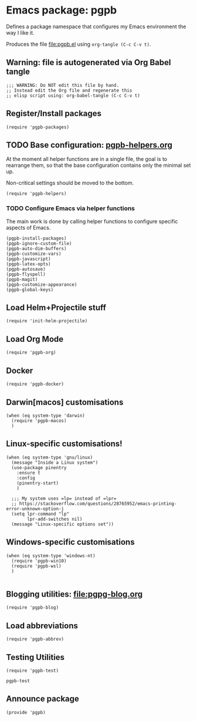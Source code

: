 #+PROPERTY: header-args :results verbatim :tangle pgpb.el :session pgpb :cache no
#+auto_tangle: t


* Emacs package: pgpb

  Defines a package namespace that configures my Emacs environment the
  way I like it.

  Produces the file [[file:pgpb.el]] using =org-tangle (C-c C-v t)=.
  
  
** Warning: file is autogenerated via Org Babel tangle

   #+begin_src elisp
     ;;; WARNING: Do NOT edit this file by hand.
     ;; Instead edit the Org file and regenerate this
     ;; elisp script using: org-babel-tangle (C-c C-v t)
     #+end_src


** Register/Install packages 

   #+begin_src elisp
     (require 'pgpb-packages)
   #+end_src
   

** TODO Base configuration: [[file:pgpb-helpers.org][pgpb-helpers.org]]

   At the moment all helper functions are in a single file, the
   goal is to rearrange them, so that the base configuration contains
   only the minimal set up.

   Non-critical settings should be moved to the bottom.
   
   #+begin_src elisp
     (require 'pgpb-helpers)
   #+end_src


*** TODO Configure Emacs via helper functions

    The main work is done by calling helper functions to configure
    specific aspects of Emacs.

    #+begin_src elisp
      (pgpb-install-packages)
      (pgpb-ignore-custom-file)
      (pgpb-auto-dim-buffers)
      (pgpb-customize-vars)
      (pgpb-javascript)
      (pgpb-latex-opts)
      (pgpb-autosave)
      (pgpb-flyspell)
      (pgpb-magit)
      (pgpb-customize-appearance)
      (pgpb-global-keys)
    #+end_src


** Load Helm+Projectile stuff

   #+begin_src elisp
     (require 'init-helm-projectile)
   #+end_src


** Load Org Mode
   #+begin_src elisp
     (require 'pgpb-org)
   #+end_src


** Docker
   #+begin_src elisp
     (require 'pgpb-docker)
   #+end_src


** Darwin[macos] customisations
   #+begin_src elisp
     (when (eq system-type 'darwin)
       (require 'pgpb-macos)
       )
   #+end_src


** Linux-specific customisations!
   #+begin_src elisp
     (when (eq system-type 'gnu/linux)
       (message "Inside a Linux system")
       (use-package pinentry
         :ensure t
         :config
         (pinentry-start)
         )

       ;;; My system uses =lp= instead of =lpr=
       ;; https://stackoverflow.com/questions/28765952/emacs-printing-error-unknown-option-j
       (setq lpr-command "lp"
             lpr-add-switches nil)
       (message "Linux-specific options set"))
   #+end_src


** Windows-specific customisations

   #+begin_src elisp
     (when (eq system-type 'windows-nt)
       (require 'pgpb-win10)
       (require 'pgpb-wsl)
       )

   #+end_src


** Blogging utilities: [[file:pgpg-blog.org]]

   #+begin_src elisp
     (require 'pgpb-blog)
   #+end_src
   

** Load abbreviations

   #+begin_src elisp
     (require 'pgpb-abbrev)
   #+end_src


** Testing Utilities

   #+begin_src elisp
     (require 'pgpb-test)
   #+end_src

   #+RESULTS:
   : pgpb-test

** Announce package
   #+begin_src elisp
     (provide 'pgpb)
   #+end_src

